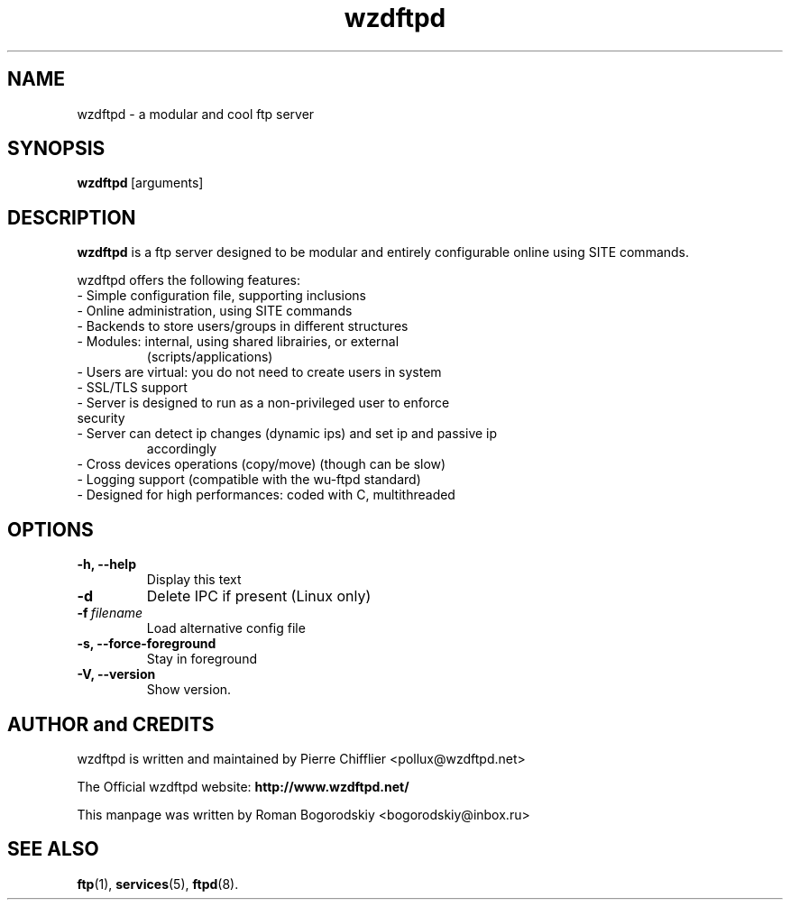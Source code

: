 .TH wzdftpd 1 "June 13th, 2004" "0.3.2"
.SH NAME
wzdftpd \- a modular and cool ftp server
.SH SYNOPSIS
.BR wzdftpd \ [arguments]
.SH DESCRIPTION
.B wzdftpd
is a ftp server designed to be modular and entirely configurable online
using SITE commands.

wzdftpd offers the following features:
.TP
- Simple configuration file, supporting inclusions
.TP
- Online administration, using SITE commands
.TP
- Backends to store users/groups in different structures
.TP
- Modules: internal, using shared librairies, or external
  (scripts/applications)
.TP
- Users are virtual: you do not need to create users in system
.TP
- SSL/TLS support
.TP
- Server is designed to run as a non-privileged user to enforce security
.TP
- Server can detect ip changes (dynamic ips) and set ip and passive ip
  accordingly
.TP
- Cross devices operations (copy/move) (though can be slow)
.TP
- Logging support (compatible with the wu-ftpd standard)
.TP
- Designed for high performances: coded with C, multithreaded

.SH OPTIONS
.TP
.B \-h, --help                  
Display this text
.TP
.B \-d 
Delete IPC if present (Linux only)
.TP
.BI \-f \ filename                   
Load alternative config file 
.TP
.B \-s, --force-foreground
Stay in foreground
.TP
.B \-V, --version
Show version.

.SH AUTHOR and CREDITS
wzdftpd is written and maintained by Pierre Chifflier
.nh
<pollux@wzdftpd.net>
.ny
.PP
The Official wzdftpd website:
.nh 
.B http://www.wzdftpd.net/
.hy
.PP
This manpage was written by Roman Bogorodskiy
.nh
<bogorodskiy@inbox.ru>
.hy

.SH SEE ALSO
.BR ftp (1),
.BR services (5), 
.BR ftpd (8).
